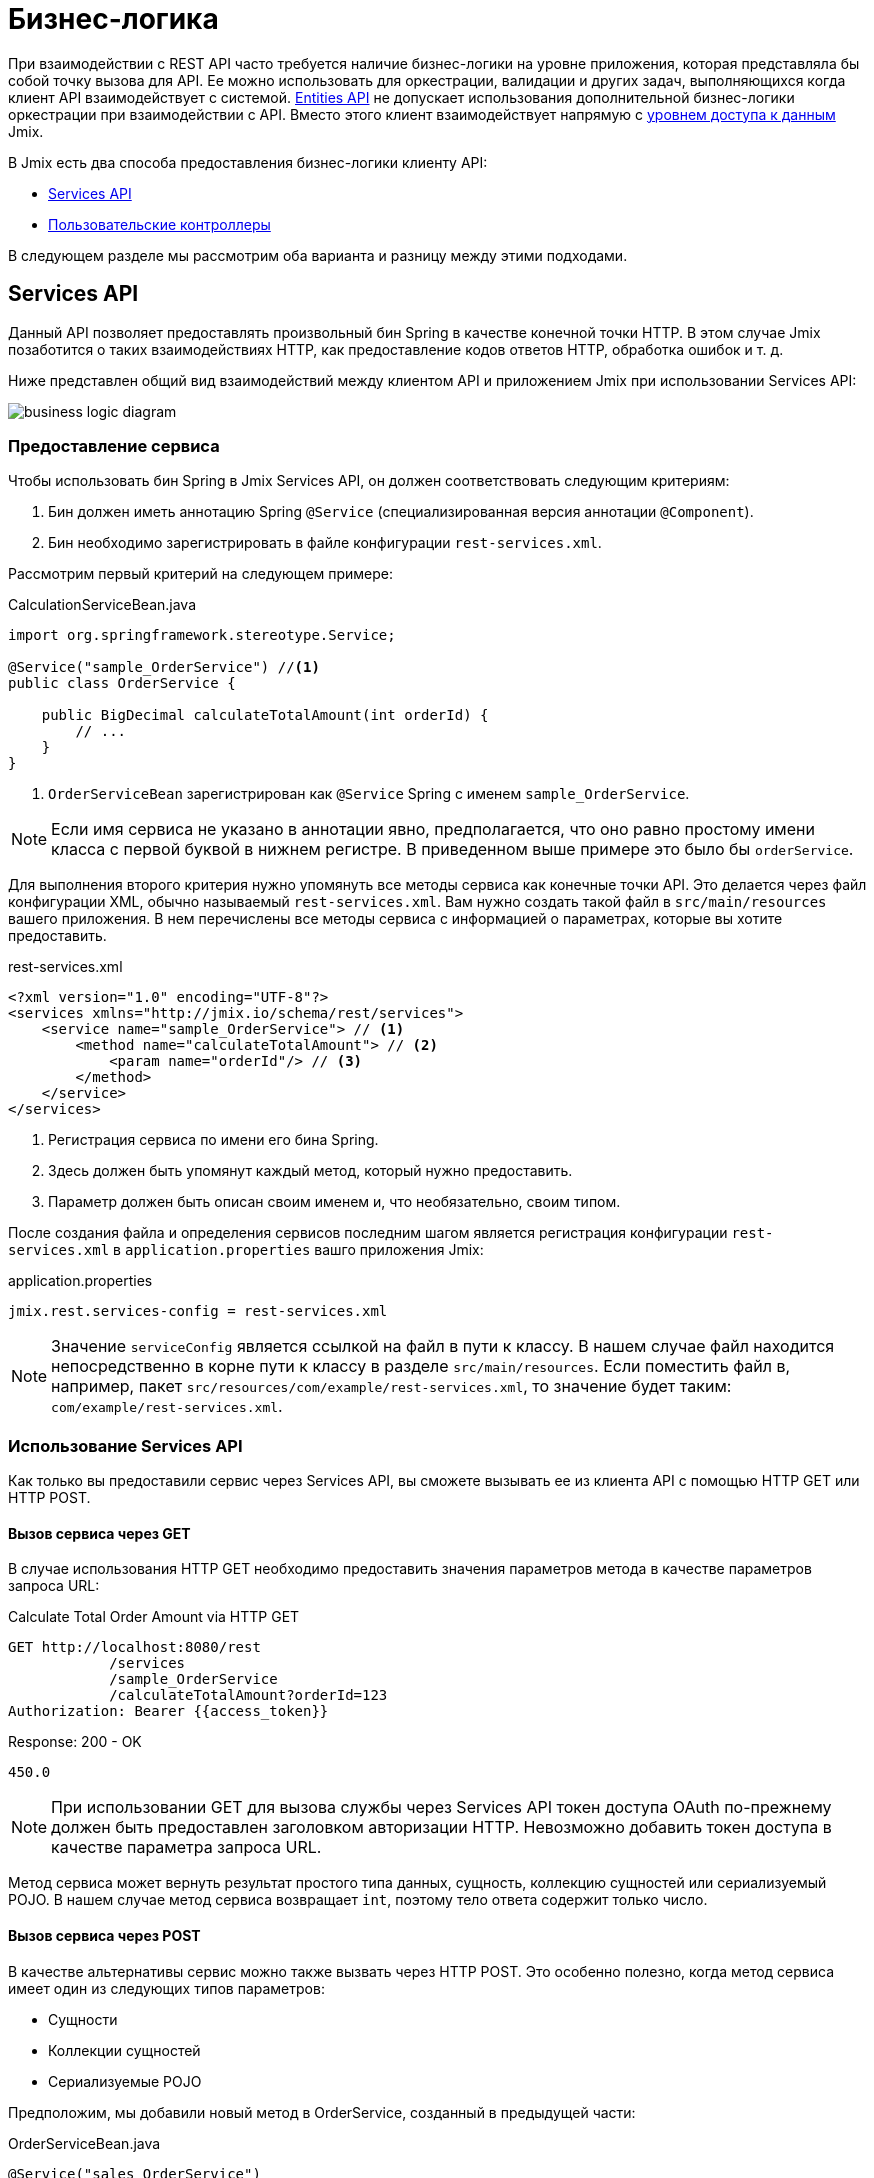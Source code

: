 = Бизнес-логика

При взаимодействии с REST API часто требуется наличие бизнес-логики на уровне приложения, которая представляла бы собой точку вызова для API. Ее можно использовать для оркестрации, валидации и других задач, выполняющихся когда клиент API взаимодействует с системой. xref:rest:entities-api.adoc[Entities API] не допускает использования дополнительной бизнес-логики оркестрации при взаимодействии с API. Вместо этого клиент взаимодействует напрямую с xref:data-access:index.adoc[уровнем доступа к данным] Jmix.

В Jmix есть два способа предоставления бизнес-логики клиенту API:

* <<services-api>>
* <<custom-controller>>

В следующем разделе мы рассмотрим оба варианта и разницу между этими подходами.

[[services-api]]
== Services API

Данный API позволяет предоставлять произвольный бин Spring в качестве конечной точки HTTP. В этом случае Jmix позаботится о таких взаимодействиях HTTP, как предоставление кодов ответов HTTP, обработка ошибок и т. д.

Ниже представлен общий вид взаимодействий между клиентом API и приложением Jmix при использовании Services API:

image::business-logic-diagram.svg[align="center"]

[[exposing-a-service]]
=== Предоставление сервиса

Чтобы использовать бин Spring в Jmix Services API, он должен соответствовать следующим критериям:

1. Бин должен иметь аннотацию Spring `@Service` (специализированная версия аннотации `@Component`).
2. Бин необходимо зарегистрировать в файле конфигурации `rest-services.xml`.

Рассмотрим первый критерий на следующем примере:

[source,java]
.CalculationServiceBean.java
----
import org.springframework.stereotype.Service;

@Service("sample_OrderService") //<1>
public class OrderService {

    public BigDecimal calculateTotalAmount(int orderId) {
        // ...
    }
}
----
<1> `OrderServiceBean` зарегистрирован как `@Service` Spring с именем `sample_OrderService`.

NOTE: Если имя сервиса не указано в аннотации явно, предполагается, что оно равно простому имени класса с первой буквой в нижнем регистре. В приведенном выше примере это было бы `orderService`.

Для выполнения второго критерия нужно упомянуть все методы сервиса как конечные точки API. Это делается через файл конфигурации XML, обычно называемый `rest-services.xml`. Вам нужно создать такой файл в `src/main/resources` вашего приложения. В нем перечислены все методы сервиса с информацией о параметрах, которые вы хотите предоставить.

[source,xml]
.rest-services.xml
----
<?xml version="1.0" encoding="UTF-8"?>
<services xmlns="http://jmix.io/schema/rest/services">
    <service name="sample_OrderService"> // <1>
        <method name="calculateTotalAmount"> // <2>
            <param name="orderId"/> // <3>
        </method>
    </service>
</services>
----
<1> Регистрация сервиса по имени его бина Spring.
<2> Здесь должен быть упомянут каждый метод, который нужно предоставить.
<3> Параметр должен быть описан своим именем и, что необязательно, своим типом.

После создания файла и определения сервисов последним шагом является регистрация конфигурации `rest-services.xml` в `application.properties` вашго приложения Jmix:

[source,properties]
.application.properties
----
jmix.rest.services-config = rest-services.xml
----

NOTE: Значение `serviceConfig` является ссылкой на файл в пути к классу. В нашем случае файл находится непосредственно в корне пути к классу в разделе `src/main/resources`. Если поместить файл в, например, пакет `src/resources/com/example/rest-services.xml`, то значение будет таким: `com/example/rest-services.xml`.

[[using-the-services-api]]
=== Использование Services API

Как только вы предоставили сервис через Services API, вы сможете вызывать ее из клиента API с помощью HTTP GET или HTTP POST.

[[invoke-a-service-via-get]]
==== Вызов сервиса через GET

В случае использования HTTP GET необходимо предоставить значения параметров метода в качестве параметров запроса URL:

[source, http request]
.Calculate Total Order Amount via HTTP GET
----
GET http://localhost:8080/rest
            /services
            /sample_OrderService
            /calculateTotalAmount?orderId=123
Authorization: Bearer {{access_token}}
----

[source, json]
.Response: 200 - OK
----
450.0
----

NOTE: При использовании GET для вызова службы через Services API токен доступа OAuth по-прежнему должен быть предоставлен заголовком авторизации HTTP. Невозможно добавить токен доступа в качестве параметра запроса URL.

Метод сервиса может вернуть результат простого типа данных, сущность, коллекцию сущностей или сериализуемый POJO. В нашем случае метод сервиса возвращает `int`, поэтому тело ответа содержит только число.

[[invoke-a-service-via-post]]
==== Вызов сервиса через POST

В качестве альтернативы сервис можно также вызвать через HTTP POST. Это особенно полезно, когда метод сервиса имеет один из следующих типов параметров:

* Сущности
* Коллекции сущностей
* Сериализуемые POJO

Предположим, мы добавили новый метод в OrderService, созданный в предыдущей части:

[source,java]
.OrderServiceBean.java
----
@Service("sales_OrderService")
public class OrderService {

    public OrderValidationResult validateOrder(Order order, Date validationDate){
        OrderValidationResult result = new OrderValidationResult();
        result.setSuccess(false);
        result.setErrorMessage("Validation of order " + order.getNumber() + " failed. validationDate parameter is: " + validationDate);
        return result;
    }
}
----

Метод обладает следующей структурой для POJO `OrderValidationResult` в качестве результирующего объекта:

[source,java]
.OrderValidationResult.java
----
import java.io.Serializable;

public class OrderValidationResult implements Serializable {

    private boolean success;

    private String errorMessage;

    public boolean isSuccess() {
        return success;
    }

    public void setSuccess(boolean success) {
        this.success = success;
    }

    public String getErrorMessage() {
        return errorMessage;
    }

    public void setErrorMessage(String errorMessage) {
        this.errorMessage = errorMessage;
    }
}
----

Новый метод имеет сущность Order в списке аргументов и возвращает POJO. Перед вызовом REST API новый метод также должен быть зарегистрирован в файле `rest-services.xml`. После предоставления метода вы можете вызвать API:

[source, http request]
.Invoke Order Validation via HTTP POST
----
POST http://localhost:8080/rest/services/sales_OrderService/validateOrder

{
  "order" : {
    "number": "00050",
    "date" : "2016-01-01"
  },
  "validationDate": "2016-10-01"
}
----

Метод REST API возвращает сериализованный POJO `OrderValidationResult`:

[source, json]
.Response: 200 - OK
----
{
  "success": false,
  "errorMessage": "Validation of order 00050 failed. validationDate parameter is: 2016-10-01"
}
----

[[service-parameters]]
==== Передача параметров

Значения параметров должны передаваться в формате, определенном для соответствующего xref:data-model:data-types.adoc[datatype].

* Если тип параметра – `java.util.Date`, то значение обрабатывает `DateTimeDatatype`. Эта реализация datatype использует формат https://docs.oracle.com/en/java/javase/11/docs/api/java.base/java/time/format/DateTimeFormatter.html#ISO_DATE_TIME[ISO_DATE_TIME^], в котором части даты и времени разделены `T`, например 2011-12-03T10:15:30.
* Параметры типа `java.sql.Date` обрабатывает `DateDatatype`, который использует формат https://docs.oracle.com/en/java/javase/11/docs/api/java.base/java/time/format/DateTimeFormatter.html#ISO_DATE[ISO_DATE^], например `2011-12-03`.
* Параметры типа `java.sql.Time` обрабатывает `TimeDatatype`, который использует формат https://docs.oracle.com/en/java/javase/11/docs/api/java.base/java/time/format/DateTimeFormatter.html#ISO_TIME[ISO_TIME^], например `10:15:30`.

[[custom-controller]]
== Пользовательские контроллеры

Второй способ представления бизнес-логики в виде API — использование настраиваемых контроллеров HTTP. Основное отличие состоит в том, что в этом случае также можно самостоятельно влиять на HTTP-взаимодействия (такие как коды состояния, безопасность и т.д.). Jmix использует механизмы Spring MVC по умолчанию для создания конечных точек HTTP.

Варианты использования пользовательских контроллеров могут быть следующими:

* Явное определение кодов состояния HTTP;
* Использование другого типа содержимого запроса и ответа, чем JSON;
* Установка пользовательских заголовков ответов (например, для кэширования);
* Создание собственных сообщений об ошибках исключений.

В таких ситуациях обычный Services API может оказаться недостаточно гибким. Поэтому Jmix позволяет интегрировать контроллеры Spring MVC в собственном коде в приложение Jmix.

[[creating-custom-controllers]]
=== Создание пользовательских контроллеров

Для создания контроллера требуется только создать в приложении Jmix бин Spring, аннотированный как контроллер Spring MVC. Сам Jmix не предъявляет никаких дополнительных требований к Spring MVC. Рассмотрим пример:

[source,java]
.OrderController.java
----
import org.springframework.web.bind.annotation.RestController;
import org.springframework.web.bind.annotation.RequestMapping;

@RestController // <1>
@RequestMapping("/orders")  // <2>
public class OrderController {
    // ...
}
----
<1> Пользовательский контроллер помечен как `@RestController` чтобы указать Spring, что этот бин содержит операции HTTP.
<2> Сопоставление запроса определяет базовый путь для этого контроллера.

Теперь, когда контроллер Spring зарегистрирован, мы можем создать метод, предоставляющий с его помощью конкретную конечную точку HTTP:

[source,java]
.OrderController.java
----
import org.springframework.http.HttpStatus;
import org.springframework.http.HttpHeaders;
import org.springframework.http.ResponseEntity;
import org.springframework.web.bind.annotation.GetMapping;
import org.springframework.web.bind.annotation.RequestParam;

@RestController
@RequestMapping("/orders")
public class OrderController {

    @GetMapping("/calculateTotalAmount") // <1>
    public ResponseEntity<OrderTotalAmount> calculateTotalAmount(
            @RequestParam int orderId  // <2>
    ) {

        BigDecimal totalAmount = orderService.calculateTotalAmount(orderId);

        return ResponseEntity // <3>
                .status(HttpStatus.OK)
                .header(HttpHeaders.CACHE_CONTROL, "max-age=31536000")
                .body(new OrderTotalAmount(totalAmount, orderId));

    }
}
----
<1> Метод `calculateTotalAmount` аннотирован `@GetMapping`, указывающей, что он доступен через HTTP GET в подпути `/calculateTotalAmount`.
<2> Параметр `orderId` извлекается через параметры запроса URL.
<3> Класс Spring `ResponseEntity` можно использовать для указания ответа JSON вместе с различными аспектами HTTP.

Более подробную информацию о различных аспектах создания контроллеров Spring MVC можно найти в руководстве Spring: https://spring.io/guides/gs/rest-service/[Building a RESTful Web Service], а также в https://docs.spring.io/spring-framework/docs/current/reference/html/web.html#mvc[справочной документации] по Spring MVC.

Имея этот контроллер, Jmix может обслуживать данную конечную точку HTTP. Пример взаимодействия с контроллером:

[source, http request]
.Invoke Custom Orders Controller
----
GET http://localhost:8080/orders/calculateTotalAmount?orderId=123
----

Ответ содержит результат вычисления, представленный в виде JSON, а также определенные заголовки HTTP:

[source, http request]
.Response: 200 - OK
----
HTTP/1.1 200
Cache-Control: max-age=31536000
Content-Type: application/json

{
  "orderId": 123,
  "totalAmount": 450.0
}
----

[[securing-custom-controllers]]
=== Защита пользовательских контроллеров

Чтобы защитить пользовательский контроллер с помощью того же механизма OAuth2, который используют другие части Jmix REST API, зарегистрируйте шаблон URL-адреса контроллера в свойстве приложения `jmix.rest.authenticated-url-patterns`:

[source,properties]
.application.properties
----
jmix.rest.authenticated-url-patterns = /orders/**
----

Здесь подстановочный знак `/orders/**` указывает Jmix, что все операции, начинающиеся с `/orders/` также должны использовать механизм OAuth2.

NOTE: Значение может содержать список https://docs.spring.io/spring-framework/docs/current/javadoc-api/org/springframework/util/AntPathMatcher.html[шаблонов URL-адресов в стиле Apache Ant], разделенных запятыми.

Теперь попытка вызвать Order Controller без действительного токена OAuth2 приводит к результату `HTTP 401 - Unauthorized`:

[source, http request]
.Response: 401 - Unauthorized
----
HTTP/1.1 401
WWW-Authenticate: Bearer realm="oauth2-resource", error="unauthorized", error_description="Full authentication is required to access this resource"

{
"error": "unauthorized",
"error_description": "Full authentication is required to access this resource"
}
----

Аутентифицированные операции опираются на управление доступом к данным, обеспечиваемое подсистемой xref:security:index.adoc[безопасности] Jmix. Если ваш контроллер использует xref:data-access:data-manager.adoc[DataManager] для загрузки или сохранения данных, он будет проверять права аутентифицированного пользователя на xref:security:resource-roles.adoc#entity-policy[операции с сущностями]. В следующем примере будет выдано исключение "Отказано в доступе", если у пользователя нет прав на чтение сущности `Order`:

[source,java,indent=0]
----
@RestController
@RequestMapping("/orders")
public class OrderController {

    @Autowired
    private DataManager dataManager;

    @GetMapping("/all")
    public List<Order> loadAll() {
        return dataManager.load(Order.class).all().list();
    }
----

Если вы также хотите ограничить доступ к атрибутам сущностей, используйте бин `EntitySerialization` для сериализации сущностей, возвращаемых из операции. В следующем примере только атрибуты, разрешенные xref:security:resource-roles.adoc#entity-attribute-policy[политикой атрибутов сущности], будут возвращены в формате JSON клиенту:

[source,java,indent=0]
----
@RestController
@RequestMapping("/orders")
public class OrderController {

    @Autowired
    private DataManager dataManager;
    @Autowired
    private EntitySerialization entitySerialization;

    @GetMapping("/all")
    public String loadAll() {
        List<Order> orders = dataManager.load(Order.class).all().list();
        return entitySerialization.toJson(
                orders,
                null,
                EntitySerializationOption.DO_NOT_SERIALIZE_DENIED_PROPERTY
        );
    }
----
